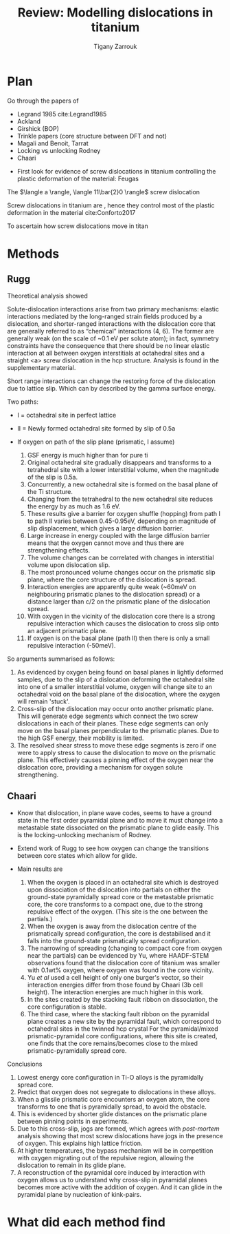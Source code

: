 
#+TITLE: Review: Modelling dislocations in titanium
#+AUTHOR: Tigany Zarrouk 
#+BIND: org-latex-images-centered nil
#+BIND: org-latex-image-default-width "5cm"
#+LATEX_HEADER: \usepackage[margin=0.75in]{geometry}
#+LATEX_HEADER: \usepackage{svg}

* Plan 

  Go through the papers of 

  - Legrand 1985  cite:Legrand1985
  - Ackland
  - Girshick (BOP) 
  - Trinkle papers (core structure between DFT and not)
  - Magali and Benoit, Tarrat
  - Locking vs unlocking Rodney 
  - Chaari 


  - First look for evidence of screw dislocations in titanium
    controlling the plastic deformation of the material: Feugas


  The $\langle a \rangle, \langle 11\bar{2}0 \rangle$ screw
  dislocation
  
    
  Screw dislocations in titanium are , hence they
  control most of the plastic deformation in the material cite:Conforto2017

  To ascertain how screw dislocations move in titan



* Methods 
  
** Rugg
   Theoretical analysis showed 

   Solute-dislocation interactions arise from two primary mechanisms:
   elastic interactions mediated by the long-ranged strain fields
   produced by a dislocation, and shorter-ranged interactions with the
   dislocation core that are generally referred to as “chemical”
   interactions (4, 6). The former are generally weak (on the scale of
   ~0.1 eV per solute atom); in fact, symmetry constraints have the
   consequence that there should be no linear elastic interaction at
   all between oxygen interstitials at octahedral sites and a straight
   <a> screw dislocation in the hcp structure. Analysis is found in
   the supplementary material. 


   Short range interactions can change the restoring force of the
   dislocation due to lattice slip. Which can by described by the
   gamma surface energy. 

   Two paths: 
   - I  = octahedral site in perfect lattice
   - II = Newly formed octahedral site formed by slip of 0.5a

   - If oxygen on path of the slip plane (prismatic, I assume)
     1. GSF energy is much higher than for pure ti
     2. Original octahedral site gradually disappears and transforms
        to a tetrahedral site with a lower interstitial volume, when
        the magnitude of the slip is 0.5a.
     3. Concurrently, a new octahedral site is formed on the basal
        plane of the Ti structure.
     4. Changing from the tetrahedral to the new octahedral site
        reduces the energy by as much as 1.6 eV.
     5. These results give a barrier for oxygen shuffle (hopping) from
        path I to path II varies between 0.45-0.95eV, depending on
        magnitude of slip displacement, which gives a large diffusion
        barrier.
     6. Large increase in energy coupled with the large diffusion
        barrier means that the oxygen cannot move and thus there are
        strengthening effects.
     7. The volume changes can be correlated with changes in
        interstitial volume upon dislocation slip.
     8. The most pronounced volume changes occur on the prismatic slip
        plane, where the core structure of the dislocation is spread.
     9. Interaction energies are apparently quite weak (~60meV on neighbouring
        prismatic planes to the dislocation spread) or a distance
        larger than c/2 on the prismatic plane of the dislocation
        spread.
     10. With oxygen in the vicinity of the dislocation core there is
         a strong repulsive interaction which causes the dislocation
         to cross slip onto an adjacent prismatic plane.
     11. If oxygen is on the basal plane (path II) then there is only
         a small repulsive interaction (-50meV). 


   So arguments summarised as follows:
   1. As evidenced by oxygen being found on basal planes in lightly
      deformed samples, due to the slip of a dislocation deforming the
      octahedral site into one of a smaller interstitial volume,
      oxygen will change site to an octahedral void on the basal plane
      of the dislocation, where the oxygen will remain 'stuck'.
   2. Cross-slip of the dislocation may occur onto another prismatic
      plane. This will generate edge segments which connect the two
      screw dislocations in each of their planes. These edge segments
      can only move on the basal planes perpendicular to the prismatic
      planes. Due to the high GSF energy, their mobility is limited.
   3. The resolved shear stress to move these edge segments is zero if
      one were to apply stress to cause the dislocation to move on the
      prismatic plane. This effectively causes a pinning effect of the
      oxygen near the dislocation core, providing a mechanism for
      oxygen solute strengthening. 

** Chaari 

   - Know that dislocation, in plane wave codes, seems to have a
     ground state in the first order pyramidal plane and to move it
     must change into a metastable state dissociated on the prismatic
     plane to glide easily. This is the locking-unlocking mechanism of
     Rodney.
   - Extend work of Rugg to see how oxygen can change the transitions
     between core states which allow for glide.
   
   - Main results are
     1. When the oxygen is placed in an octahedral site which is
        destroyed upon dissociation of the dislocation into partials on either the
        ground-state pyramidally spread core or the metastable
        prismatic core, the core transforms to a compact
        one, due to the strong repulsive effect of the oxygen. (This
        site is the one between the partials.)
     2. When the oxygen is away from the dislocation centre of the prismatically
        spread configuration, the core is destabilised and it falls
        into the ground-state prismatically spread configuration.
     3. The narrowing of spreading (changing to compact core from
        oxygen near the partials) can be evidenced by Yu, where
        HAADF-STEM observations found that the dislocation core of
        titanium was smaller with 0.1wt% oxygen, where oxygen was
        found in the core vicinity.
     4. Yu /et al/ used a cell height of only one burger's vector, so
        their interaction energies differ from those found by Chaari
        (3b cell height). The interaction energies are much higher in
        this work.
     5. In the sites created by the stacking fault ribbon on
        dissociation, the core configuration is stable.
     6. The third case, where the stacking fault ribbon on the
        pyramidal plane creates a new site by the pyramidal fault,
        which correspond to octahedral sites in the twinned hcp
        crystal For the pyramidal/mixed prismatic-pyramidal core
        configurations, where this site is created, one finds that the
        core remains/becomes close to the mixed prismatic-pyramidally
        spread core.
    
   Conclusions

   1. Lowest energy core configuration in Ti-O alloys is the
      pyramidally spread core.
   2. Predict that oxygen does not segregate to dislocations in these
      alloys.
   3. When a glissile prismatic core encounters an oxygen atom, the
      core transforms to one that is pyramidally spread, to avoid the
      obstacle.
   4. This is evidenced by shorter glide distances on the prismatic
      plane between pinning points in experiments.
   5. Due to this cross-slip, jogs are formed, which agrees with
      /post-mortem/ analysis showing that most screw dislocations have
      jogs in the presence of oxygen. This explains high lattice
      friction.
   6. At higher temperatures, the bypass mechanism will be in
      competition with oxygen migrating out of the repulsive region,
      allowing the dislocation to remain in its glide plane.
   7. A reconstruction of the pyramidal core induced by interaction
      with oxygen allows us to understand why cross-slip in pyramidal
      planes becomes more active with the addition of oxygen. And it
      can glide in the pyramidal plane by nucleation of kink-pairs.


 



   

* What did each method find

* 
